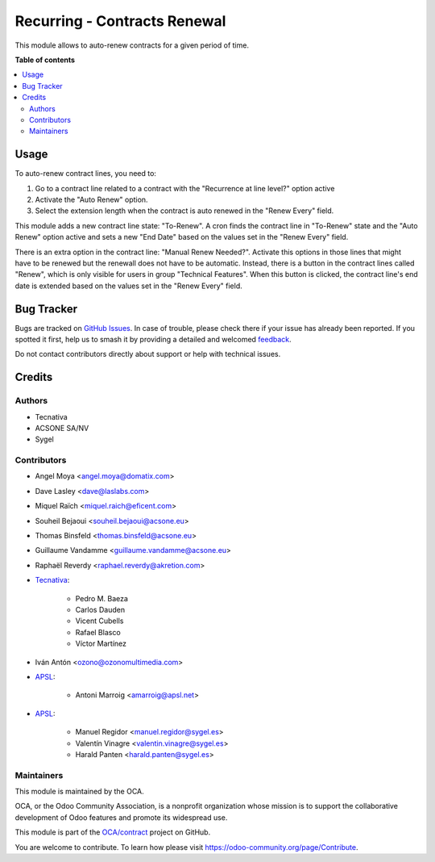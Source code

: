 =============================
Recurring - Contracts Renewal
=============================

.. 
   !!!!!!!!!!!!!!!!!!!!!!!!!!!!!!!!!!!!!!!!!!!!!!!!!!!!
   !! This file is generated by oca-gen-addon-readme !!
   !! changes will be overwritten.                   !!
   !!!!!!!!!!!!!!!!!!!!!!!!!!!!!!!!!!!!!!!!!!!!!!!!!!!!
   !! source digest: sha256:040eca5d7692ecc9ddcbc3ae946c6100b0d836acaac25051ee2802525af4b2cb
   !!!!!!!!!!!!!!!!!!!!!!!!!!!!!!!!!!!!!!!!!!!!!!!!!!!!

.. |badge1| image:: https://img.shields.io/badge/maturity-Production%2FStable-green.png
    :target: https://odoo-community.org/page/development-status
    :alt: Production/Stable
.. |badge2| image:: https://img.shields.io/badge/licence-AGPL--3-blue.png
    :target: http://www.gnu.org/licenses/agpl-3.0-standalone.html
    :alt: License: AGPL-3
.. |badge3| image:: https://img.shields.io/badge/github-OCA%2Fcontract-lightgray.png?logo=github
    :target: https://github.com/OCA/contract/tree/17.0/contract_renewal
    :alt: OCA/contract
.. |badge4| image:: https://img.shields.io/badge/weblate-Translate%20me-F47D42.png
    :target: https://translation.odoo-community.org/projects/contract-17-0/contract-17-0-contract_renewal
    :alt: Translate me on Weblate
.. |badge5| image:: https://img.shields.io/badge/runboat-Try%20me-875A7B.png
    :target: https://runboat.odoo-community.org/builds?repo=OCA/contract&target_branch=17.0
    :alt: Try me on Runboat

|badge1| |badge2| |badge3| |badge4| |badge5|

This module allows to auto-renew contracts for a given period of time.

**Table of contents**

.. contents::
   :local:

Usage
=====

To auto-renew contract lines, you need to:

1. Go to a contract line related to a contract with the "Recurrence at
   line level?" option active
2. Activate the "Auto Renew" option.
3. Select the extension length when the contract is auto renewed in the
   "Renew Every" field.

This module adds a new contract line state: "To-Renew". A cron finds the
contract line in "To-Renew" state and the "Auto Renew" option active and
sets a new "End Date" based on the values set in the "Renew Every"
field.

There is an extra option in the contract line: "Manual Renew Needed?".
Activate this options in those lines that might have to be renewed but
the renewall does not have to be automatic. Instead, there is a button
in the contract lines called "Renew", which is only visible for users in
group "Technical Features". When this button is clicked, the contract
line's end date is extended based on the values set in the "Renew Every"
field.

Bug Tracker
===========

Bugs are tracked on `GitHub Issues <https://github.com/OCA/contract/issues>`_.
In case of trouble, please check there if your issue has already been reported.
If you spotted it first, help us to smash it by providing a detailed and welcomed
`feedback <https://github.com/OCA/contract/issues/new?body=module:%20contract_renewal%0Aversion:%2017.0%0A%0A**Steps%20to%20reproduce**%0A-%20...%0A%0A**Current%20behavior**%0A%0A**Expected%20behavior**>`_.

Do not contact contributors directly about support or help with technical issues.

Credits
=======

Authors
-------

* Tecnativa
* ACSONE SA/NV
* Sygel

Contributors
------------

-  Angel Moya <angel.moya@domatix.com>

-  Dave Lasley <dave@laslabs.com>

-  Miquel Raïch <miquel.raich@eficent.com>

-  Souheil Bejaoui <souheil.bejaoui@acsone.eu>

-  Thomas Binsfeld <thomas.binsfeld@acsone.eu>

-  Guillaume Vandamme <guillaume.vandamme@acsone.eu>

-  Raphaël Reverdy <raphael.reverdy@akretion.com>

-  `Tecnativa <https://www.tecnativa.com>`__:

      -  Pedro M. Baeza
      -  Carlos Dauden
      -  Vicent Cubells
      -  Rafael Blasco
      -  Víctor Martínez

-  Iván Antón <ozono@ozonomultimedia.com>

-  `APSL <https://www.apsl.tech>`__:

      -  Antoni Marroig <amarroig@apsl.net>

-  `APSL <https://www.sygel.es>`__:

      -  Manuel Regidor <manuel.regidor@sygel.es>
      -  Valentín Vinagre <valentin.vinagre@sygel.es>
      -  Harald Panten <harald.panten@sygel.es>

Maintainers
-----------

This module is maintained by the OCA.

.. image:: https://odoo-community.org/logo.png
   :alt: Odoo Community Association
   :target: https://odoo-community.org

OCA, or the Odoo Community Association, is a nonprofit organization whose
mission is to support the collaborative development of Odoo features and
promote its widespread use.

This module is part of the `OCA/contract <https://github.com/OCA/contract/tree/17.0/contract_renewal>`_ project on GitHub.

You are welcome to contribute. To learn how please visit https://odoo-community.org/page/Contribute.

